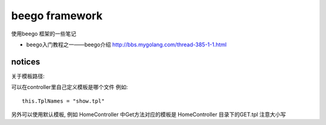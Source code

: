 beego framework 
----------------------

使用beego 框架的一些笔记 

* beego入门教程之一——beego介绍 http://bbs.mygolang.com/thread-385-1-1.html

notices 
^^^^^^^^^^^^^^^

关于模板路径:

可以在controller里自己定义模板是哪个文件
例如::

	this.TplNames = "show.tpl"

另外可以使用默认模板, 例如 HomeController 中Get方法对应的模板是 HomeController 目录下的GET.tpl
注意大小写 	
